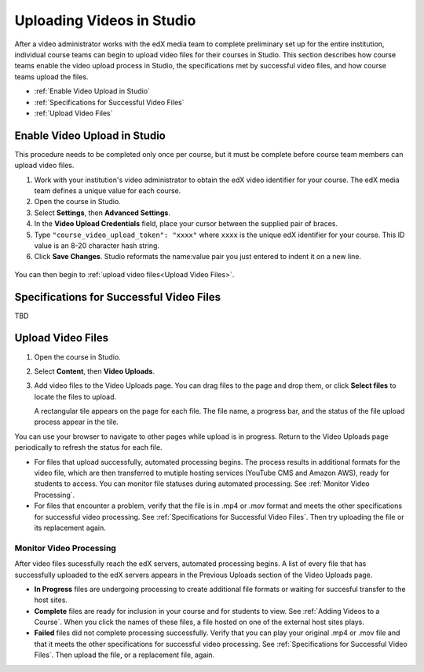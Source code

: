 .. _Uploading Videos in Studio:

###########################
Uploading Videos in Studio
###########################

After a video administrator works with the edX media team to complete
preliminary set up for the entire institution, individual course teams can
begin to upload video files for their courses in Studio. This section describes
how course teams enable the video upload process in Studio, the specifications
met by successful video files, and how course teams upload the files.

* :ref:`Enable Video Upload in Studio` 

* :ref:`Specifications for Successful Video Files` 
  
* :ref:`Upload Video Files`  

.. _Enable Video Upload in Studio:

******************************
Enable Video Upload in Studio
******************************

This procedure needs to be completed only once per course, but it must be
complete before course team members can upload video files.

#. Work with your institution's video administrator to obtain the edX video
   identifier for your course. The edX media team defines a unique value for
   each course.

#. Open the course in Studio. 

#. Select **Settings**, then **Advanced Settings**.

#. In the **Video Upload Credentials** field, place your cursor between the
   supplied pair of braces.

#. Type ``"course_video_upload_token": "xxxx"`` where ``xxxx`` is the unique
   edX identifier for your course. This ID value is an 8-20 character hash
   string.

#. Click **Save Changes**. Studio reformats the name:value pair you just
   entered to indent it on a new line.
   
 .. image:: Images/Enable_video_upload.png
  :alt: Video Upload Credentials field with the policy key and token

You can then begin to :ref:`upload video files<Upload Video Files>`.

.. _Specifications for Successful Video Files:

***************************************************
Specifications for Successful Video Files
***************************************************

TBD 

.. Specs for successful videos -- coming from Rachel
.. - single video file, in .mp4 or .mov format, for each video
.. - what file naming convention is recommended

.. _Upload Video Files:

***************************
Upload Video Files 
***************************

#. Open the course in Studio. 

#. Select **Content**, then **Video Uploads**.

#. Add video files to the Video Uploads page. You can drag files to the page
   and drop them, or click **Select files** to locate the files to upload.

   A rectangular tile appears on the page for each file. The file name, a
   progress bar, and the status of the file upload process appear in the tile.

.. how many files can be uploaded at once
.. what kind of bandwidth/connection is recommended

You can use your browser to navigate to other pages while upload is in
progress. Return to the Video Uploads page periodically to refresh the status
for each file.

* For files that upload successfully, automated processing begins. The process
  results in additional formats for the video file, which are then transferred
  to mutiple hosting services (YouTube CMS and Amazon AWS), ready for students
  to access. You can monitor file statuses during automated processing. See
  :ref:`Monitor Video Processing`.

* For files that encounter a problem, verify that the file is in .mp4 or .mov
  format and meets the other specifications for successful video processing.
  See :ref:`Specifications for Successful Video Files`. Then try uploading the
  file or its replacement again.

.. _Monitor Video Processing: 

================================
Monitor Video Processing
================================

After video files sucessfully reach the edX servers, automated processing
begins. A list of every file that has successfully uploaded to the edX servers
appears in the Previous Uploads section of the Video Uploads page.

* **In Progress** files are undergoing processing to create additional file 
  formats or waiting for succesful transfer to the host sites.

* **Complete** files are ready for inclusion in your course and for students to
  view. See :ref:`Adding Videos to a Course`. When you click the names of these
  files, a file hosted on one of the external host sites plays.

* **Failed** files did not complete processing successfully. Verify that you
  can play your original .mp4 or .mov file and that it meets the other
  specifications for successful video processing. See :ref:`Specifications for
  Successful Video Files`. Then upload the file, or a replacement file, again.

.. xref to the "FYI" section on Process by edX to transcode
